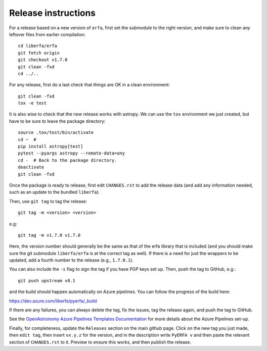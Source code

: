 Release instructions
====================

For a release based on a new version of ``erfa``, first set the
submodule to the right version, and make sure to clean any leftover
files from earlier compilation::

    cd liberfa/erfa
    git fetch origin
    git checkout v1.7.0
    git clean -fxd
    cd ../..

For any release, first do a last check that things are OK in a clean
environment::

    git clean -fxd
    tox -e test

It is also wise to check that the new release works with astropy.
We can use the ``tox`` environment we just created, but have to be sure
to leave the package directory::

    source .tox/test/bin/activate
    cd ~  #
    pip install astropy[test]
    pytest --pyargs astropy --remote-data=any
    cd -  # Back to the package directory.
    deactivate
    git clean -fxd

Once the package is ready to release, first edit ``CHANGES.rst`` to
add the release data (and add any information needed, such as an
update to the bundled ``liberfa``).

Then, use ``git tag`` to tag the release::

    git tag -m <version> <version>

e.g::

    git tag -m v1.7.0 v1.7.0

Here, the version number should generally be the same as that of
the erfa library that is included (and you should make sure the
git submodule ``liberfa/erfa`` is at the correct tag as well).
If there is a need for just the wrappers to be updated, add a
fourth number to the release (e.g., ``1.7.0.1``).

You can also include the ``-s`` flag to sign the tag if you have
PGP keys set up. Then, push the tag to GitHub, e.g.::

    git push upstream v0.1

and the build should happen automatically on Azure pipelines. You can
follow the progress of the build here:

https://dev.azure.com/liberfa/pyerfa/_build

If there are any failures, you can always delete the tag, fix the
issues, tag the release again, and push the tag to GitHub.

See the `OpenAstronomy Azure Pipelines Templates Documentation <https://openastronomy-azure-pipelines.readthedocs.io/en/latest/publish.html>`_
for more details about the Azure Pipelines set-up.

Finally, for completeness, update the ``Releases`` section on the main
github page.  Click on the new tag you just made, then ``edit tag``,
then insert ``vx.y.z`` for the version, and in the description write
``PyERFA v`` and then paste the relevant section of ``CHANGES.rst`` to
it.  Preview to ensure this works, and then publish the release.
